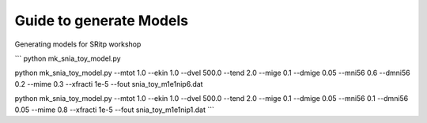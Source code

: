 Guide to generate Models
========================


Generating models for SRitp workshop

```
python mk_snia_toy_model.py

python mk_snia_toy_model.py --mtot 1.0 --ekin 1.0 --dvel 500.0 --tend 2.0 --mige 0.1 --dmige 0.05 --mni56 0.6 --dmni56 0.2 --mime 0.3 --xfracti 1e-5 --fout snia_toy_m1e1nip6.dat

python mk_snia_toy_model.py --mtot 1.0 --ekin 1.0 --dvel 500.0 --tend 2.0 --mige 0.1 --dmige 0.05 --mni56 0.1 --dmni56 0.05 --mime 0.8 --xfracti 1e-5 --fout snia_toy_m1e1nip1.dat
```
